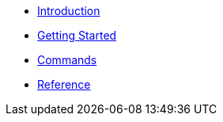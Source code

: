 * xref:index.adoc[Introduction]
* xref:getting-started.adoc[Getting Started]
* xref:commands.adoc[Commands]
* xref:reference.adoc[Reference]
